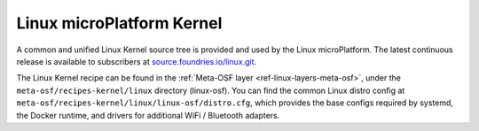 .. _ref-linux-kernel:

Linux microPlatform Kernel
==========================

A common and unified Linux Kernel source tree is provided and used by
the Linux microPlatform. The latest continuous release is available to
subscribers at `source.foundries.io/linux.git`_.

The Linux Kernel recipe can be found in the :ref:`Meta-OSF layer
<ref-linux-layers-meta-osf>`, under the ``meta-osf/recipes-kernel/linux``
directory (linux-osf). You can find the common Linux distro config at
``meta-osf/recipes-kernel/linux/linux-osf/distro.cfg``, which
provides the base configs required by systemd, the Docker runtime, and
drivers for additional WiFi / Bluetooth adapters.

.. _source.foundries.io/linux.git: https://source.foundries.io/linux.git
